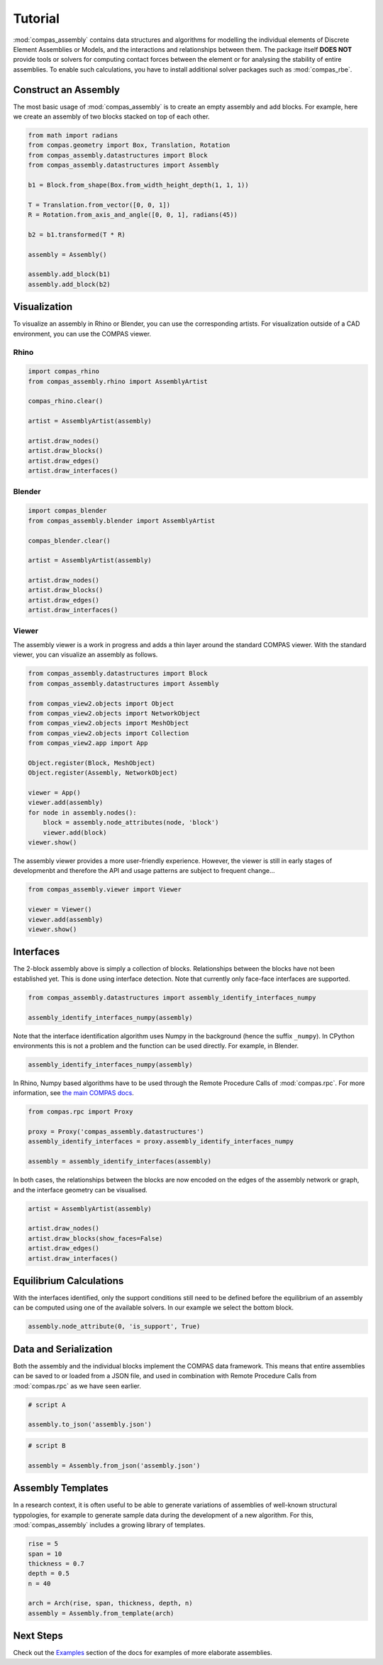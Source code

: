 ********************************************************************************
Tutorial
********************************************************************************

.. rst-class:: lead

:mod:`compas_assembly` contains data structures and algorithms for modelling the individual
elements of Discrete Element Assemblies or Models, and the interactions and relationships between them.
The package itself **DOES NOT** provide tools or solvers for computing contact forces between the element
or for analysing the stability of entire assemblies.
To enable such calculations, you have to install additional solver packages such as :mod:`compas_rbe`.

Construct an Assembly
=====================

The most basic usage of :mod:`compas_assembly` is to create an empty assembly and add blocks.
For example, here we create an assembly of two blocks stacked on top of each other.

.. code-block:: python

    from math import radians
    from compas.geometry import Box, Translation, Rotation
    from compas_assembly.datastructures import Block
    from compas_assembly.datastructures import Assembly

    b1 = Block.from_shape(Box.from_width_height_depth(1, 1, 1))

    T = Translation.from_vector([0, 0, 1])
    R = Rotation.from_axis_and_angle([0, 0, 1], radians(45))

    b2 = b1.transformed(T * R)

    assembly = Assembly()

    assembly.add_block(b1)
    assembly.add_block(b2)


Visualization
=============

To visualize an assembly in Rhino or Blender, you can use the corresponding artists.
For visualization outside of a CAD environment, you can use the COMPAS viewer.

Rhino
-----

.. code-block:: python

    import compas_rhino
    from compas_assembly.rhino import AssemblyArtist

    compas_rhino.clear()

    artist = AssemblyArtist(assembly)

    artist.draw_nodes()
    artist.draw_blocks()
    artist.draw_edges()
    artist.draw_interfaces()

.. figure:: /_images/
    :figclass: figure
    :class: figure-img img-fluid


Blender
-------

.. code-block:: python

    import compas_blender
    from compas_assembly.blender import AssemblyArtist

    compas_blender.clear()

    artist = AssemblyArtist(assembly)

    artist.draw_nodes()
    artist.draw_blocks()
    artist.draw_edges()
    artist.draw_interfaces()

.. figure:: /_images/
    :figclass: figure
    :class: figure-img img-fluid


Viewer
------

The assembly viewer is a work in progress and adds a thin layer around the standard COMPAS viewer.
With the standard viewer, you can visualize an assembly as follows.

.. code-block:: python

    from compas_assembly.datastructures import Block
    from compas_assembly.datastructures import Assembly

    from compas_view2.objects import Object
    from compas_view2.objects import NetworkObject
    from compas_view2.objects import MeshObject
    from compas_view2.objects import Collection
    from compas_view2.app import App

    Object.register(Block, MeshObject)
    Object.register(Assembly, NetworkObject)

    viewer = App()
    viewer.add(assembly)
    for node in assembly.nodes():
        block = assembly.node_attributes(node, 'block')
        viewer.add(block)
    viewer.show()

.. figure:: /_images/
    :figclass: figure
    :class: figure-img img-fluid

The assembly viewer provides a more user-friendly experience.
However, the viewer is still in early stages of developmenbt and therefore the API and usage patterns are subject to frequent change...

.. code-block:: python

    from compas_assembly.viewer import Viewer

    viewer = Viewer()
    viewer.add(assembly)
    viewer.show()


Interfaces
==========

The 2-block assembly above is simply a collection of blocks.
Relationships between the blocks have not been established yet.
This is done using interface detection.
Note that currently only face-face interfaces are supported.

.. code-block:: python

    from compas_assembly.datastructures import assembly_identify_interfaces_numpy

    assembly_identify_interfaces_numpy(assembly)

Note that the interface identification algorithm uses Numpy in the background (hence the suffix ``_numpy``).
In CPython environments this is not a problem and the function can be used directly.
For example, in Blender.

.. code-block:: python

    assembly_identify_interfaces_numpy(assembly)

In Rhino, Numpy based algorithms have to be used through the Remote Procedure Calls of :mod:`compas.rpc`.
For more information, see `the main COMPAS docs <https://compas.dev/compas/latest/tutorial/rpc.html>`_.

.. code-block:: python

    from compas.rpc import Proxy

    proxy = Proxy('compas_assembly.datastructures')
    assembly_identify_interfaces = proxy.assembly_identify_interfaces_numpy

    assembly = assembly_identify_interfaces(assembly)

In both cases, the relationships between the blocks are now encoded on the edges of the
assembly network or graph, and the interface geometry can be visualised.

.. code-block:: python

    artist = AssemblyArtist(assembly)

    artist.draw_nodes()
    artist.draw_blocks(show_faces=False)
    artist.draw_edges()
    artist.draw_interfaces()

.. figure:: /_images/
    :figclass: figure
    :class: figure-img img-fluid


Equilibrium Calculations
========================

With the interfaces identified, only the support conditions still need to be defined before the equilibrium
of an assembly can be computed using one of the available solvers.
In our example we select the bottom block.

.. code-block:: python

    assembly.node_attribute(0, 'is_support', True)


Data and Serialization
======================

Both the assembly and the individual blocks implement the COMPAS data framework.
This means that entire assemblies can be saved to or loaded from a JSON file,
and used in combination with Remote Procedure Calls from :mod:`compas.rpc` as we have seen earlier.

.. code-block:: python

    # script A

    assembly.to_json('assembly.json')

.. code-block:: python

    # script B

    assembly = Assembly.from_json('assembly.json')


Assembly Templates
==================

In a research context, it is often useful to be able to generate variations of assemblies of well-known
structural typpologies, for example to generate sample data during the development of a new algorithm.
For this, :mod:`compas_assembly` includes a growing library of templates.

.. code-block:: python

    rise = 5
    span = 10
    thickness = 0.7
    depth = 0.5
    n = 40

    arch = Arch(rise, span, thickness, depth, n)
    assembly = Assembly.from_template(arch)

.. figure:: /_images/
    :figclass: figure
    :class: figure-img img-fluid


Next Steps
==========

Check out the `Examples <https://blockresearchgroup.github.io/compas_assembly/latest/examples>`_ section of the docs
for examples of more elaborate assemblies.
